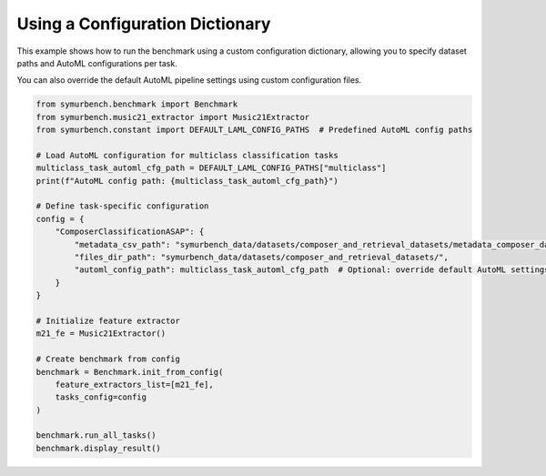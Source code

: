 Using a Configuration Dictionary
================================

This example shows how to run the benchmark using a custom configuration dictionary, allowing you to specify dataset paths and AutoML configurations per task.

You can also override the default AutoML pipeline settings using custom configuration files.

.. code-block:: python

   from symurbench.benchmark import Benchmark
   from symurbench.music21_extractor import Music21Extractor
   from symurbench.constant import DEFAULT_LAML_CONFIG_PATHS  # Predefined AutoML config paths

   # Load AutoML configuration for multiclass classification tasks
   multiclass_task_automl_cfg_path = DEFAULT_LAML_CONFIG_PATHS["multiclass"]
   print(f"AutoML config path: {multiclass_task_automl_cfg_path}")

   # Define task-specific configuration
   config = {
       "ComposerClassificationASAP": {
           "metadata_csv_path": "symurbench_data/datasets/composer_and_retrieval_datasets/metadata_composer_dataset.csv",
           "files_dir_path": "symurbench_data/datasets/composer_and_retrieval_datasets/",
           "automl_config_path": multiclass_task_automl_cfg_path  # Optional: override default AutoML settings
       }
   }

   # Initialize feature extractor
   m21_fe = Music21Extractor()

   # Create benchmark from config
   benchmark = Benchmark.init_from_config(
       feature_extractors_list=[m21_fe],
       tasks_config=config
   )

   benchmark.run_all_tasks()
   benchmark.display_result()
